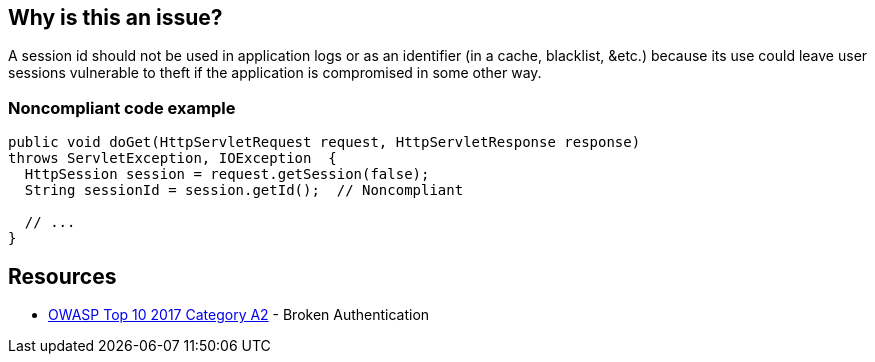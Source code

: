 == Why is this an issue?

A session id should not be used in application logs or as an identifier (in a cache, blacklist, &etc.) because its use could leave user sessions vulnerable to theft if the application is compromised in some other way.


=== Noncompliant code example

[source,text]
----
public void doGet(HttpServletRequest request, HttpServletResponse response)
throws ServletException, IOException  {
  HttpSession session = request.getSession(false);
  String sessionId = session.getId();  // Noncompliant

  // ...
}
----


== Resources

* https://owasp.org/www-project-top-ten/2017/A2_2017-Broken_Authentication[OWASP Top 10 2017 Category A2] - Broken Authentication

